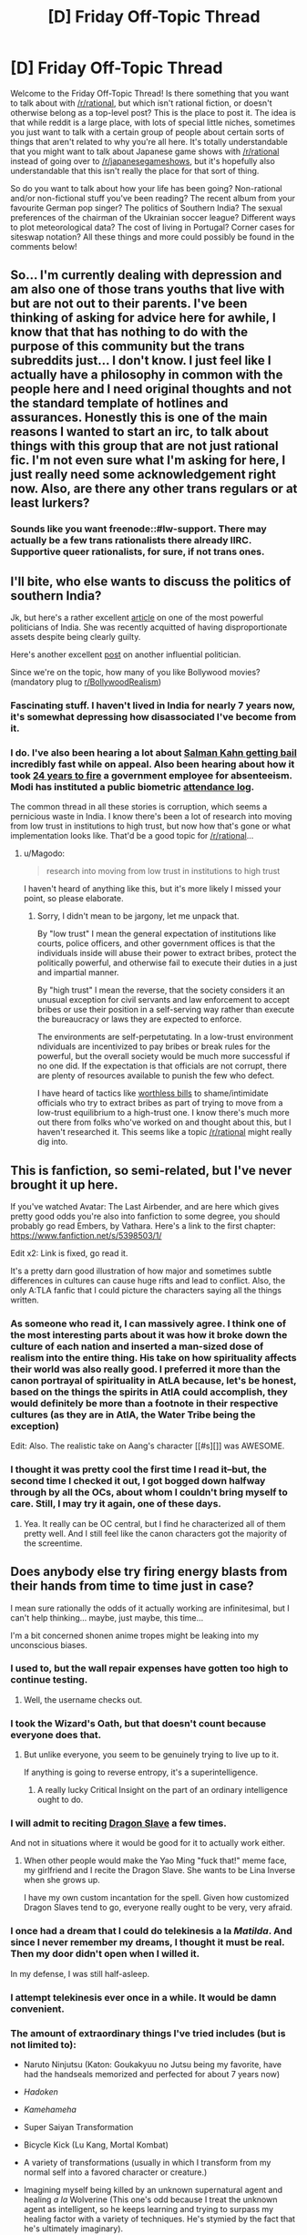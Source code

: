 #+TITLE: [D] Friday Off-Topic Thread

* [D] Friday Off-Topic Thread
:PROPERTIES:
:Author: alexanderwales
:Score: 23
:DateUnix: 1436541039.0
:DateShort: 2015-Jul-10
:END:
Welcome to the Friday Off-Topic Thread! Is there something that you want to talk about with [[/r/rational]], but which isn't rational fiction, or doesn't otherwise belong as a top-level post? This is the place to post it. The idea is that while reddit is a large place, with lots of special little niches, sometimes you just want to talk with a certain group of people about certain sorts of things that aren't related to why you're all here. It's totally understandable that you might want to talk about Japanese game shows with [[/r/rational]] instead of going over to [[/r/japanesegameshows]], but it's hopefully also understandable that this isn't really the place for that sort of thing.

So do you want to talk about how your life has been going? Non-rational and/or non-fictional stuff you've been reading? The recent album from your favourite German pop singer? The politics of Southern India? The sexual preferences of the chairman of the Ukrainian soccer league? Different ways to plot meteorological data? The cost of living in Portugal? Corner cases for siteswap notation? All these things and more could possibly be found in the comments below!


** So... I'm currently dealing with depression and am also one of those trans youths that live with but are not out to their parents. I've been thinking of asking for advice here for awhile, I know that that has nothing to do with the purpose of this community but the trans subreddits just... I don't know. I just feel like I actually have a philosophy in common with the people here and I need original thoughts and not the standard template of hotlines and assurances. Honestly this is one of the main reasons I wanted to start an irc, to talk about things with this group that are not just rational fic. I'm not even sure what I'm asking for here, I just really need some acknowledgement right now. Also, are there any other trans regulars or at least lurkers?
:PROPERTIES:
:Author: Colonel_Fedora
:Score: 9
:DateUnix: 1436597045.0
:DateShort: 2015-Jul-11
:END:

*** Sounds like you want freenode::#lw-support. There may actually be a few trans rationalists there already IIRC. Supportive queer rationalists, for sure, if not trans ones.
:PROPERTIES:
:Author: IWantUsToMerge
:Score: 5
:DateUnix: 1436610983.0
:DateShort: 2015-Jul-11
:END:


** I'll bite, who else wants to discuss the politics of southern India?

Jk, but here's a rather excellent [[http://www.nytimes.com/2015/07/05/magazine/what-happens-when-a-state-is-run-by-movie-stars.html?_r=0][article]] on one of the most powerful politicians of India. She was recently acquitted of having disproportionate assets despite being clearly guilty.

Here's another excellent [[https://www.reddit.com/r/india/comments/2ywjv0/a_tale_of_an_old_man_fiery_writer_his_mega_actor/][post]] on another influential politician.

Since we're on the topic, how many of you like Bollywood movies? (mandatory plug to [[/r/BollywoodRealism][r/BollywoodRealism]])
:PROPERTIES:
:Author: Magodo
:Score: 7
:DateUnix: 1436546490.0
:DateShort: 2015-Jul-10
:END:

*** Fascinating stuff. I haven't lived in India for nearly 7 years now, it's somewhat depressing how disassociated I've become from it.
:PROPERTIES:
:Author: redrach
:Score: 3
:DateUnix: 1436569594.0
:DateShort: 2015-Jul-11
:END:


*** I do. I've also been hearing a lot about [[http://www.ibtimes.com/salman-khan-bollywood-actor-granted-bail-5-year-jail-sentence-suspended-1913814][Salman Kahn getting bail]] incredibly fast while on appeal. Also been hearing about how it took [[http://www.independent.co.uk/news/business/news/indian-civil-servant-sacked-after-failing-to-turn-up-to-work-for-25-years-9965488.html][24 years to fire]] a government employee for absenteeism. Modi has instituted a public biometric [[http://www.attendance.gov.in][attendance log]].

The common thread in all these stories is corruption, which seems a pernicious waste in India. I know there's been a lot of research into moving from low trust in institutions to high trust, but now how that's gone or what implementation looks like. That'd be a good topic for [[/r/rational]]...
:PROPERTIES:
:Author: Harkins
:Score: 2
:DateUnix: 1436623344.0
:DateShort: 2015-Jul-11
:END:

**** u/Magodo:
#+begin_quote
  research into moving from low trust in institutions to high trust
#+end_quote

I haven't heard of anything like this, but it's more likely I missed your point, so please elaborate.
:PROPERTIES:
:Author: Magodo
:Score: 2
:DateUnix: 1436633115.0
:DateShort: 2015-Jul-11
:END:

***** Sorry, I didn't mean to be jargony, let me unpack that.

By "low trust" I mean the general expectation of institutions like courts, police officers, and other government offices is that the individuals inside will abuse their power to extract bribes, protect the politically powerful, and otherwise fail to execute their duties in a just and impartial manner.

By "high trust" I mean the reverse, that the society considers it an unusual exception for civil servants and law enforcement to accept bribes or use their position in a self-serving way rather than execute the bureaucracy or laws they are expected to enforce.

The environments are self-perpetutating. In a low-trust environment ndividuals are incentivized to pay bribes or break rules for the powerful, but the overall society would be much more successful if no one did. If the expectation is that officials are not corrupt, there are plenty of resources available to punish the few who defect.

I have heard of tactics like [[http://www.economist.com/news/international/21591198-increasingly-popular-weapon-fight-against-corruption-fake-money-small-change][worthless bills]] to shame/intimidate officials who try to extract bribes as part of trying to move from a low-trust equilibrium to a high-trust one. I know there's much more out there from folks who've worked on and thought about this, but I haven't researched it. This seems like a topic [[/r/rational]] might really dig into.
:PROPERTIES:
:Author: Harkins
:Score: 2
:DateUnix: 1436678851.0
:DateShort: 2015-Jul-12
:END:


** This is fanfiction, so semi-related, but I've never brought it up here.

If you've watched Avatar: The Last Airbender, and are here which gives pretty good odds you're also into fanfiction to some degree, you should probably go read Embers, by Vathara. Here's a link to the first chapter: [[https://www.fanfiction.net/s/5398503/1/]]

Edit x2: Link is fixed, go read it.

It's a pretty darn good illustration of how major and sometimes subtle differences in cultures can cause huge rifts and lead to conflict. Also, the only A:TLA fanfic that I could picture the characters saying all the things written.
:PROPERTIES:
:Author: Junkle
:Score: 10
:DateUnix: 1436548385.0
:DateShort: 2015-Jul-10
:END:

*** As someone who read it, I can massively agree. I think one of the most interesting parts about it was how it broke down the culture of each nation and inserted a man-sized dose of realism into the entire thing. His take on how spirituality affects their world was also really good. I preferred it more than the canon portrayal of spirituality in AtLA because, let's be honest, based on the things the spirits in AtlA could accomplish, they would definitely be more than a footnote in their respective cultures (as they are in AtlA, the Water Tribe being the exception)

Edit: Also. The realistic take on Aang's character [[#s][]] was AWESOME.
:PROPERTIES:
:Author: Kishoto
:Score: 5
:DateUnix: 1436572816.0
:DateShort: 2015-Jul-11
:END:


*** I thought it was pretty cool the first time I read it--but, the second time I checked it out, I got bogged down halfway through by all the OCs, about whom I couldn't bring myself to care. Still, I may try it again, one of these days.
:PROPERTIES:
:Author: ToaKraka
:Score: 3
:DateUnix: 1436590096.0
:DateShort: 2015-Jul-11
:END:

**** Yea. It really can be OC central, but I find he characterized all of them pretty well. And I still feel like the canon characters got the majority of the screentime.
:PROPERTIES:
:Author: Kishoto
:Score: 2
:DateUnix: 1436640494.0
:DateShort: 2015-Jul-11
:END:


** Does anybody else try firing energy blasts from their hands from time to time just in case?

I mean sure rationally the odds of it actually working are infinitesimal, but I can't help thinking... maybe, just maybe, this time...

I'm a bit concerned shonen anime tropes might be leaking into my unconscious biases.
:PROPERTIES:
:Author: gabbalis
:Score: 12
:DateUnix: 1436552334.0
:DateShort: 2015-Jul-10
:END:

*** I used to, but the wall repair expenses have gotten too high to continue testing.
:PROPERTIES:
:Author: blazinghand
:Score: 18
:DateUnix: 1436562159.0
:DateShort: 2015-Jul-11
:END:

**** Well, the username checks out.
:PROPERTIES:
:Author: fortycakes
:Score: 4
:DateUnix: 1436633498.0
:DateShort: 2015-Jul-11
:END:


*** I took the Wizard's Oath, but that doesn't count because everyone does that.
:PROPERTIES:
:Author: EliezerYudkowsky
:Score: 10
:DateUnix: 1436633323.0
:DateShort: 2015-Jul-11
:END:

**** But unlike everyone, you seem to be genuinely trying to live up to it.

If anything is going to reverse entropy, it's a superintelligence.
:PROPERTIES:
:Author: trifith
:Score: 1
:DateUnix: 1436799349.0
:DateShort: 2015-Jul-13
:END:

***** A really lucky Critical Insight on the part of an ordinary intelligence ought to do.
:PROPERTIES:
:Author: LiteralHeadCannon
:Score: 1
:DateUnix: 1436846734.0
:DateShort: 2015-Jul-14
:END:


*** I will admit to reciting [[http://kanzaka.wikia.com/wiki/Dragon_Slave][Dragon Slave]] a few times.

And not in situations where it would be good for it to actually work either.
:PROPERTIES:
:Author: JackStargazer
:Score: 3
:DateUnix: 1436576978.0
:DateShort: 2015-Jul-11
:END:

**** When other people would make the Yao Ming "fuck that!" meme face, my girlfriend and I recite the Dragon Slave. She wants to be Lina Inverse when she grows up.

I have my own custom incantation for the spell. Given how customized Dragon Slaves tend to go, everyone really ought to be very, very afraid.
:PROPERTIES:
:Score: 2
:DateUnix: 1436660837.0
:DateShort: 2015-Jul-12
:END:


*** I once had a dream that I could do telekinesis a la /Matilda/. And since I never remember my dreams, I thought it must be real. Then my door didn't open when I willed it.

In my defense, I was still half-asleep.
:PROPERTIES:
:Author: jgf1123
:Score: 3
:DateUnix: 1436575554.0
:DateShort: 2015-Jul-11
:END:


*** I attempt telekinesis ever once in a while. It would be damn convenient.
:PROPERTIES:
:Author: TimTravel
:Score: 3
:DateUnix: 1436611587.0
:DateShort: 2015-Jul-11
:END:


*** The amount of extraordinary things I've tried includes (but is not limited to):

- Naruto Ninjutsu (Katon: Goukakyuu no Jutsu being my favorite, have had the handseals memorized and perfected for about 7 years now)

- /Hadoken/

- /Kamehameha/

- Super Saiyan Transformation

- Bicycle Kick (Lu Kang, Mortal Kombat)

- A variety of transformations (usually in which I transform from my normal self into a favored character or creature.)

- Imagining myself being killed by an unknown supernatural agent and healing /a la/ Wolverine (This one's odd because I treat the unknown agent as intelligent, so he keeps learning and trying to surpass my healing factor with a variety of techniques. He's stymied by the fact that he's ultimately imaginary).

- Flying (inspired by DBZ, Superman and a thousand other things)

- Corrupted by supernatural demonic energy that's slowly spreading throughout my body (Currently encompasses my entire left arm, both eyes and the part of my chest where my heart is. This corruption is indicated by a variety of imagined runic sigils)

- The energy above is also counterpart to the energy of my right arm, which is based in nature, specifically derived from wind and wolves (essentially a Werewolf arm)

- Multiple created personas in my mind (Currently there are two, but over my entire life, there's easily been at least 5 at any one time)

Point of order: I'm well aware that all of the above is purely fictional and any effects they have are purely induced by the psychological stock I put into them. And even then, they'll have no real effects other than altering my behavior.

TL;DR: *I'm a weird mofo.*
:PROPERTIES:
:Author: Kishoto
:Score: 5
:DateUnix: 1436572092.0
:DateShort: 2015-Jul-11
:END:

**** u/deleted:
#+begin_quote
  TL;DR: I'm a weird mofo.
#+end_quote

Well yes, you are here. Tell us something we couldn't guess ;-)!
:PROPERTIES:
:Score: 3
:DateUnix: 1436574188.0
:DateShort: 2015-Jul-11
:END:

***** Lmao. I'm weird because I'm here as in on this thread, here as in on this subreddit or am I weird because I'm here on Earth, whereas most other places in the universe can't support our known definition of life, making me a statistical anomaly if we're talking about the general universe (although i sense there's something about the Anthropic Principle I misused here) :P
:PROPERTIES:
:Author: Kishoto
:Score: 2
:DateUnix: 1436574594.0
:DateShort: 2015-Jul-11
:END:

****** All of them above!
:PROPERTIES:
:Score: 2
:DateUnix: 1436575315.0
:DateShort: 2015-Jul-11
:END:


*** It's ok. I've long since taken to thinking of most things as falling under Piercing the Heavens, Fighting the (Lone) Power, Drilling, or ORAORAORA.

And a couple other things that make way less sense.
:PROPERTIES:
:Score: 1
:DateUnix: 1436569757.0
:DateShort: 2015-Jul-11
:END:


*** Nah, I just focus on testing psi. /Far/ more sensible.
:PROPERTIES:
:Author: avret
:Score: 1
:DateUnix: 1436570156.0
:DateShort: 2015-Jul-11
:END:


*** I want to fly by shooting energy from my legs. Somehow, that doesn't hurt my suspension of disbelief as much as anything else.

I'm too heavy for bird-wings, the aerodynamics are all wrong. Telekinesis still needs something to push against, conservation of momentum is pretty much inviolate. But I know my legs can hold my weight and I go running a lot.

Silly, but that's the point of this thread, isn't it?
:PROPERTIES:
:Author: Chronophilia
:Score: 1
:DateUnix: 1436651900.0
:DateShort: 2015-Jul-12
:END:


*** ... on the plus side, I'm not thee only one who does this.

On the negative side, I now feel embarrassed for doing more than just energy blasts.
:PROPERTIES:
:Author: MugaSofer
:Score: 1
:DateUnix: 1436568009.0
:DateShort: 2015-Jul-11
:END:


** I recently have been reading Ayn Rand's books on writing - The Art of Fiction and The Art of Nonfiction (both are pretty awesome by the way) - and you know what I've realized? I loved HPMOR for many of the same reasons I loved Atlas Shrugged.

I know that it sounds controversial, and I'm aware that a lot of people here, including Eliezer, dislike Ayn Rand. But hear me out.

The love for reason/rationality, the idea of trying to understand the world through logic, learning the proper techniques of thinking, the very similar sense of sanity and clear, sharp thinking, attracted me to both books.

A lot of people criticize AR for, "better than you" "arrogant" attitude from her characters, and I find it funny that many people say the same things about Harry. I'm not sure if "better than you" is a right description though. To me it sounds more like confidence in their own judgement, superior intelligemce, and ability to form their own opinions while disregarding other people's thoughts and social conventions. Or "[[https://en.m.wikipedia.org/wiki/Arete][Arete]]", that is, characters seeking excellence in themselves and appreciating it in others, while holding those who are lacking it with disdain. To me, of course, that attitude is very attractive, in both Harry and Rearden.

Both books also have characters with superhero-like intelligence and will, using their superior mental faculties, fighting morons who are in charge. Many criticize AS for unrealistically perfect heroes, but what they mean to me, is the expression of author's ideals on how humans should think and be like. Which, I think, is the case with Harry as well.

People say John Galt's speech is too long and "preachy" but, just as Harry's thoughts on death reflecting author's philosophy, I found it one of the best parts of the book.

The main difference in philosophy that I see, is that AR's characters are egoists, and Harry is an altruist. But you know what? Even though her ideas on selfishness get the most discussion, because they are the most controversial, I think that her main and most important ideas were about rationality and thinking for yourself, relying on your own judgement.

I have never read anywhere a clear, rational explanation about what is so horrible about AS, from what I can tell it just makes some people angry, while other people immediately fall in love with it. Many intelligent people like hating on AR, or saying that they've "outgrown" her books, and I don't understand why.

I absolutely loved both HPMOR and AS, both of them have been incredibly influential in my life, and are in my top 2 list of the best books I've ever read. And I was surprised to discover that, as different as they are, I loved them for many similar reasons.

So I'm interested in your thoughts on the topic.

P.S.

There's another, separate thought I would also like to discuss, related to the altruism vs egoism debate.

I would argue that at least once, Harry behaved irrationally, because of the altruism. When he was fighting against Wizengamot for Hermione, he threatened to sacrifice himself to destroy Azkaban, which got Dumbledor to back down. The alternative was to use a Dementor to fight the members of Wizengamot(maybe he wouldn't even have to kill them, just hold them hostage until he and Hermione escaped).

If Dumbledor wouldn't cave, Harry would (probably) end up killing himself, when he had an option to fight the Wizengamot. It wasn't hard to predict that his life, even then, was more valuable than the lives of all the members of Wizengamot put together. If he would sacrifice himself instead of Wizengamot, at the end, Quirrelmort would end up winning, not to mention that Harry wouldn't defeat death, thus saving countless lives, and doing who knows how many awesome things he did after the end of the book.

He acted altruistic and heroic, but no way it was rational to value the lives of Lucius and the like over his own, and if he was less lucky, that choice would lead to a much greater evil than killing a bunch of death eaters and creepy government officials.

So if anyone has some cool arguments on egoism vs altruism debate, I would like to talk about that too.

P.P.S.

The Art of Fiction and The Art of Nonfiction are really great. Available on audible too. I'm learning to write rationalist stories, and it is pretty hard, and these 2 books have a lot of very awesome and helpful ideas.
:PROPERTIES:
:Author: raymestalez
:Score: 5
:DateUnix: 1436550957.0
:DateShort: 2015-Jul-10
:END:

*** u/alexanderwales:
#+begin_quote
  I have never read anywhere a clear, rational explanation about what is so horrible about AS, from what I can tell it just makes some people angry, while other people immediately fall in love with it. Many intelligent people like hating on AR, or saying that they've "outgrown" her books, and I don't understand why.
#+end_quote

Using a protagonist and/or a story for spouting off philosophy, especially /political/ philosophy, can often seem like cheating. I don't know if you've ever read the /Left Behind/ books, but they're an extreme example of the problem that /Atlas Shrugged/ and to a lesser extent /HPMOR/ have. (Granted, the /Left Behind/ series has many problems, some of which almost seem unique in the history of the written word.)

The problem is that if you're the one writing, you can do whatever you want with the world. If you want to show people that all corporate executives are slimy sub-humans, you can just write one in. Presto, the personification of capitalist evil now exists for you to mock, and he can sputter at the anarchist protagonist giving a long speech on how we need to tear down all systems of control. Or you can make an atheist professor who is completely befuddled by the Christian undergrad who comes into a philosophy course believing that God exists. Because you control both sides of the argument, it's easy for "your side" to come out ahead. You can warp and twist the actions, statements, and motivations so that your side wins. It's like an extended conversation you'd have with yourself in the shower; winning is easy, because you're playing against yourself.

(There are literary arguments to be made against /Atlas Shrugged/, such as the presence of a lengthy speech in the middle of it, and the ways in which narrative is sacrificed for political dialogue, as well as some of the prose choices and characterizations. But I think those are mostly secondary.)

A properly written book can enrapture you, so that you don't start questioning it until it's over, and sometimes not even then. When people say that they "outgrew" /Atlas Shrugged/, what they probably mean is that the spell of the book finally wore off, and seen in the light of day ... political philosophy aside, it's not a book that most people will find a multi-year enduring appeal in. For many people, it's a book that curdles in your brain, given time - like the opposite of nostalgia.
:PROPERTIES:
:Author: alexanderwales
:Score: 17
:DateUnix: 1436553463.0
:DateShort: 2015-Jul-10
:END:

**** Well, that is definitely a clear and rational explanation.

I guess I never had a problem with the philosophy because that is what attracted me to AR's books in the first place. Some books are to entertain, some are to make a point, some are both. The purpose of Atlas Shrugged was to express Ayn Rand's philosophy, and I think she nailed it. She explicitly says that her book is about her philosophy, and that she choses events("concretes") to illustrate it, that was the whole point.

Because I read AS for the philosophy(although I loved her writing as well), John Galt's speech was one of my favorite parts.

Also I wouldn't say that it is really /political/ philosophy. I mean she obviously talks about politics, but I've read AS as a book about personal philosophy, about thinking clearly, and looking at the world from a different angle than I was brought up with. It was really liberating and made a lot of sense to me.

Thank you for a thoughtful reply, even though I disagree, I think I understand what you mean.
:PROPERTIES:
:Author: raymestalez
:Score: 9
:DateUnix: 1436559715.0
:DateShort: 2015-Jul-11
:END:


**** Hrm.. this seems to point to a broader problem: Readers shouldn't be moved by stories of the form of "this is how things turned out, so this is how you should expect them to turn out in future", they should need "this is how things /would/ turn out, no matter what, because I've set the story up not just to illustrate a possibility but to demonstrate a transferable inevitability". For instance, nobody should walk away from /Worm/ with the impression that it has been demonstrated that humanity always triumps over its adversaries, they should recognize that Taylor just got lucky. If the message of the book was that good always triumphs, that should ring hollow, it should seem empty. It should positively resonate under the glares of all of the less fortunate godless timelines where the likely thing happened and Taylor died like five times over and [[#s][worm spoiler]]. This is how a rationalist should read things. So, was Atlas Shrugged in the former category or what?
:PROPERTIES:
:Author: IWantUsToMerge
:Score: 1
:DateUnix: 1436611819.0
:DateShort: 2015-Jul-11
:END:


*** I consider Harry's strong advocacy for EY's personal beliefs in HPMOR to be a negative, rather than a positive. Pointing out that Harry does this, not just John Galt, doesn't make me think better of John Galt.

That being said, for all I know /Atlas Shrugged/ is an excellent novel. I'm not in the category of people who would benefit from reading it, and have no interest in learning about AR's politics. I think I've figured out what I want to from Libertarian theory and taken the best parts of it into my own beliefs. Doing so did not require reading that novel.
:PROPERTIES:
:Author: blazinghand
:Score: 7
:DateUnix: 1436562012.0
:DateShort: 2015-Jul-11
:END:

**** Just out of curiosity, why does using a character to advocate the author's beliefs count as a negative for you?

Much like Atlas Shrugged, HPMoR really exposed me to a lot of beliefs that I had never heard of before and so I really count that part as a plus in addition to the rest of the story. (It did start to seem a bit like a self-insert which makes me take it less seriously but after the first section of HPMoR I felt like he largely got past that.)
:PROPERTIES:
:Author: whywhisperwhy
:Score: 2
:DateUnix: 1436572516.0
:DateShort: 2015-Jul-11
:END:

***** I suppose it could come off as preachy, especially if you believe that the antagonists in the story are behaving unrealistically just for the sake of advancing the author's opinion (Not referring to HPMOR specifically here). Like writing a story populated by straw-men.
:PROPERTIES:
:Author: redrach
:Score: 5
:DateUnix: 1436574193.0
:DateShort: 2015-Jul-11
:END:

****** Yeah, I just read AlexanderWales' comment (he goes into some depth about that) and that's a pretty valid concern... Obviously for Atlas Shrugged that /was/ a bit of weakness, but I felt like even in that case the ideological battle and deciphering the meaning around characters/actions was interesting enough to compensate for that.
:PROPERTIES:
:Author: whywhisperwhy
:Score: 2
:DateUnix: 1436574752.0
:DateShort: 2015-Jul-11
:END:


****** u/IWantUsToMerge:
#+begin_quote
  I suppose it could come off as preachy
#+end_quote

Preach: verb: "publicly proclaim or teach (a religious message or belief)."

So you don't like when people try to teach you things that they consider to be very important?
:PROPERTIES:
:Author: IWantUsToMerge
:Score: 2
:DateUnix: 1436612023.0
:DateShort: 2015-Jul-11
:END:

******* If it's via a story I picked up with no intention of seeking such information? I suppose it comes down to whether

a) I'm convinced by the arguments the author is making

b) It doesn't detract from my enjoyment of the story
:PROPERTIES:
:Author: redrach
:Score: 4
:DateUnix: 1436630073.0
:DateShort: 2015-Jul-11
:END:


** I'm intending to start university next year, probably to study psychology but I'm finding myself drawn more and more to machine intelligence research. I'm learning how to code on my own time and I think that coding + psychology is probably a good starting point but I'd love to hear any advice you care to give.
:PROPERTIES:
:Author: Jon_Freebird
:Score: 3
:DateUnix: 1436541883.0
:DateShort: 2015-Jul-10
:END:

*** Depending on your school, there may be a Cognitive Science or Symbolic Systems major/concentration. Check that out. These fields are pretty much explicitly "coding and psychology/neuroscience" and could be very much what your'e looking for.
:PROPERTIES:
:Author: blazinghand
:Score: 6
:DateUnix: 1436562124.0
:DateShort: 2015-Jul-11
:END:


*** It's pretty common for people to start with computer science + psychology with the intent of studying machine intelligence. It's a very normal path.

I'd recommend computer science + statistics more highly if you really want to push for machine intelligence though. Statistics deals with uncertainty and large quantities of data. What machine learning problem doesn't involve either of those? An already solved one.

I also recommend computer science and computer science + anything to everyone. Whatever it is you want to do, you'll get more of it done with a computer. And be paid more.
:PROPERTIES:
:Author: OffColorCommentary
:Score: 6
:DateUnix: 1436578440.0
:DateShort: 2015-Jul-11
:END:

**** My AI professor would agree with computer science + statistics rather than CS + psych.

She made this comparison: the brain research to AI is like the study of bird flight to airplane flight - the fields sound similar but the core techniques are drastically different.
:PROPERTIES:
:Author: Calsem
:Score: 2
:DateUnix: 1436635578.0
:DateShort: 2015-Jul-11
:END:


*** I would definitely advise to go with machine intelligence.

First, the most obvious thing, is that AI and ML will be more and more valuable over time, these are very "hot" topics that will give you a lot of leverage(and $$). They are also applicable in almost any field, so you will be able to work on solving interesting problems, with almost anything you want - robotics, neuroscience, computer graphics, internet, bio, it's useful everywhere and with arrival of the internet of things and such will be even more so. Psychology - not so much.

Second, working with AI and ML is one of the best possible ways to influence the world right now. These are rapidly evolving fields, there will be many cool discoveries in the following years. These fields have space for several Einsteins/Teslas/Turings. Will you make some important discovery in psychology? Meh.

Also, machine intelligence is a real science that will actually make you better at thinking. In my personal opinion psychology is closer to liberal arts than to "real" sciences like math and physics. Neuroscience is important and will make a lot of progress in understanding the nature of thinking and human mind, machine intelligence too. Psychology to neuroscience is what alchemy is to chemistry.
:PROPERTIES:
:Author: raymestalez
:Score: 4
:DateUnix: 1436554124.0
:DateShort: 2015-Jul-10
:END:

**** Blah. Doesn't every additional AI researcher only lead to UFAI?
:PROPERTIES:
:Score: 2
:DateUnix: 1436565315.0
:DateShort: 2015-Jul-11
:END:

***** I'm working on my PhD in computer vision and AI perception models. I can see how the progress towards online learning and models that can meaningfully absorb more computing power could lead to AGI (or not), but frankly I don't think we're anywhere near and won't be for decades, never mind a self-improving AGI. Just as likely, the latest state-of-the-art algorithms will just end up as another chapter in an AI textbook.

If anything, once more progress is made towards AGI, I look forward to MIRI and the like either producing real results or finally being exposed as useless intellectual masturbation.
:PROPERTIES:
:Author: BadGoyWithAGun
:Score: 3
:DateUnix: 1436566251.0
:DateShort: 2015-Jul-11
:END:

****** Ok, you /know/ I was blatantly, flagrantly trolling with that post, right? Like, you have to be Roko to talk like that seriously.

Also, are you actually a far-right /pol/-and-/int/ guy, or just messing with people with the username and flair?
:PROPERTIES:
:Score: 0
:DateUnix: 1436566619.0
:DateShort: 2015-Jul-11
:END:

******* I'm a neoreactionary, I do participate on /pol/ and associated subreddits but I don't endorse any ideology (other than NRX) or solutions (other than going to church) they may propose.
:PROPERTIES:
:Author: BadGoyWithAGun
:Score: 1
:DateUnix: 1436566823.0
:DateShort: 2015-Jul-11
:END:

******** Way to say whatever won't get you banned.
:PROPERTIES:
:Score: -2
:DateUnix: 1436568360.0
:DateShort: 2015-Jul-11
:END:

********* Just curious. Banned from /pol/ or banned from [[/r/rational][r/rational]]?
:PROPERTIES:
:Author: Kishoto
:Score: 1
:DateUnix: 1436572331.0
:DateShort: 2015-Jul-11
:END:

********** Banned from [[/r/rational]]. Participating in /pol/ is ok. Explicitly endorsing /pol/'s positions (ie: "gas the kikes, race war now", etc.) on [[/r/rational]] would be... well, let's hope the user-base is sensible enough to spot that explicit hate-spam shouldn't even need to be mentioned in the rules, since the mods are sensible enough to wait until such is actually posted before taking action.
:PROPERTIES:
:Score: 8
:DateUnix: 1436573346.0
:DateShort: 2015-Jul-11
:END:

*********** I definitely assumed that /pol/ was just the shorthand for the main reddit politics thread. A quick look at the ACTUAL thread now has me very confused as to what it's even supposed to be about. Other than that is doesn't seem very good.
:PROPERTIES:
:Author: Kishoto
:Score: 1
:DateUnix: 1436573519.0
:DateShort: 2015-Jul-11
:END:

************ /pol/ is a 4chan board, ostensibly created as a containment board for the kinds of political posts that you'd expect in an anonymous environment on the internet.
:PROPERTIES:
:Author: redrach
:Score: 3
:DateUnix: 1436574363.0
:DateShort: 2015-Jul-11
:END:


************ Imagine [[/r/Stormfront]] and [[/r/conspiracy]] had a child.

Then they dropped that child down a hill several times.

That would give you about 40% of what generally occurs on 4chan's /pol/.
:PROPERTIES:
:Author: JackStargazer
:Score: 2
:DateUnix: 1436576886.0
:DateShort: 2015-Jul-11
:END:


************ he's talking about an unusually awful section of 4chan that deserves no attention
:PROPERTIES:
:Author: blazinghand
:Score: 2
:DateUnix: 1436574323.0
:DateShort: 2015-Jul-11
:END:


************ I'm pretty sure they were talking about 4chan's /pol/ board.
:PROPERTIES:
:Author: Saffrin-chan
:Score: 1
:DateUnix: 1436574395.0
:DateShort: 2015-Jul-11
:END:


************ /pol/ is 4chan's "politically incorrect" board. You can imagine roughly what that's like, or you can go over there sometimes and find that it's so, so much worse.

Spoilers: Dylan Roof came from /pol/.
:PROPERTIES:
:Score: 1
:DateUnix: 1436575378.0
:DateShort: 2015-Jul-11
:END:


*** My AI professor Wheeler Ruml worked in psychology before going into AI. He said AI is easier because it's really difficult to legitimately figure out how people really think, and often it's all too easy for people to make up a bogus story about how they think they think.
:PROPERTIES:
:Author: gabbalis
:Score: 1
:DateUnix: 1436567762.0
:DateShort: 2015-Jul-11
:END:


** OK, here's a somewhat on-topic question:

I read [[/u/alexanderwales]] latest story about the AI box problem, which was interesting. In fact, before discovering [[/r/rational]] I wrote a small play on the same scenario (different twist, but nothing too left field).

So, does everyone write one of those stories at some point?
:PROPERTIES:
:Author: TaoGaming
:Score: 3
:DateUnix: 1436567685.0
:DateShort: 2015-Jul-11
:END:

*** u/Anderkent:
#+begin_quote
  So, does everyone write one of those stories at some point?
#+end_quote

Nope, haven't written that yet and now will never do just to make sure this answer is true.

;)
:PROPERTIES:
:Author: Anderkent
:Score: 2
:DateUnix: 1436571239.0
:DateShort: 2015-Jul-11
:END:


*** u/noggin-scratcher:
#+begin_quote
  So, does everyone write one of those stories at some point?
#+end_quote

Yes. Unless they die before doing so.

This is true of all humans... and also all non-humans. Although I'm not sure whether it holds for the non-living objects unless you extend "die" to include material destruction in general.
:PROPERTIES:
:Author: noggin-scratcher
:Score: 2
:DateUnix: 1436574182.0
:DateShort: 2015-Jul-11
:END:


*** u/deleted:
#+begin_quote
  So, does everyone write one of those stories at some point?
#+end_quote

No, some people just write a program to do it for them.
:PROPERTIES:
:Score: 2
:DateUnix: 1436575166.0
:DateShort: 2015-Jul-11
:END:


** I've been reading about personality types a lot recently---both MBTI and Enneagram. Does anybody know their own type? I'd be interested to see what the split is between F and T here, as I imagine it'd lean towards T.

Or maybe nobody here puts any stock in personality types beyond an amusing diversion. If so, why?
:PROPERTIES:
:Author: HeirToGallifrey
:Score: 2
:DateUnix: 1436542132.0
:DateShort: 2015-Jul-10
:END:

*** I'm INTJ, though I don't put a bunch of stock in it. I mean ... it's a categorization system, so might be useful in certain ways, but I'm not sure that personality typing provides much in the way of useful information to a person. It's sort of like asking if someone is a Zoe or a Zelda; yes, we can divide people up like that, but it's not clear that there's a real point to this (or that we /can/ divide people up using simple binaries, since I would assume that many people fall in between extremes). This is something that I've argued with my sister over a number of times.
:PROPERTIES:
:Author: alexanderwales
:Score: 9
:DateUnix: 1436542959.0
:DateShort: 2015-Jul-10
:END:

**** u/EliAndrewC:
#+begin_quote
  This is something that I've argued with my sister over a number of times.
#+end_quote

Classic Zoe.
:PROPERTIES:
:Author: EliAndrewC
:Score: 8
:DateUnix: 1436546387.0
:DateShort: 2015-Jul-10
:END:

***** Spoken like a true Zelda.

Edit: In one more week, our long national ... not nightmare, that's too much, and now that I come to think of it, it's not really national ... so, uh, our /medium-duration regional semi-bored ennui/ ends, and the second season of Bojack begins.
:PROPERTIES:
:Author: TaoGaming
:Score: 7
:DateUnix: 1436567219.0
:DateShort: 2015-Jul-11
:END:


**** I like the SlateStarCodex post on MBTI: [[http://slatestarcodex.com/2014/05/27/on-types-of-typologies/]]

It doesn't refute or address all the points you made, but it does answer some objections a lot of folks (including me) have against it. Namely, that it's nonscientific, and also that it implies a bimodal distribution for personality traits.
:PROPERTIES:
:Author: rpwrites
:Score: 6
:DateUnix: 1436556759.0
:DateShort: 2015-Jul-11
:END:


**** A few years back I was at a course where demonstrated I vs E, N vs S and T vs F quite vividly, and J vs P okay (likely due to time pressure).

They split us up into groups for each, and for example for I vs E the groups had to put up ideas for weekend activities. The Is were all quiet inside weekend reading books etc., while the Es were all about parties, noise and lots of people. The facilitators then showed various other ways this affects how you should interact with the opposite type.

I found the exercise very useful overall.
:PROPERTIES:
:Author: bbrazil
:Score: 1
:DateUnix: 1436544053.0
:DateShort: 2015-Jul-10
:END:

***** I don't know TOO much about the tests, but isn't that exercise you described pretty much just a reversal of it? Like those tests ask you questions like "What activity would you do on the weekend" and "What's the best way to spend your vacation?". And to get your letter, you have to answer them in a certain way. In your scenario, it sounds like they paired you up into what your letters already were, and then asked you questions typically found on the test. So of course the data it produces would be congruent. Or am I missing something?
:PROPERTIES:
:Author: Kishoto
:Score: 1
:DateUnix: 1436572490.0
:DateShort: 2015-Jul-11
:END:

****** Your understanding is correct though it was a single broad discussion task, the insight was just how different the groups were.
:PROPERTIES:
:Author: bbrazil
:Score: 1
:DateUnix: 1436599281.0
:DateShort: 2015-Jul-11
:END:


*** Yet another [[https://www.reddit.com/r/intj]] . (And since I'm the third such, LaPlace's Sunrise Formula suggests that, barring other factors, I should be 80% confident that the fourth person to identify their MB personality type here will be the same. :) )

Myers-Briggs is, as far as I can tell, somewhat better at trying to gauge personality than through blood type, but less so than looking at a Facebook profile.
:PROPERTIES:
:Author: DataPacRat
:Score: 2
:DateUnix: 1436545787.0
:DateShort: 2015-Jul-10
:END:

**** I?TJ.

Happy to oblige :)
:PROPERTIES:
:Author: bbrazil
:Score: 1
:DateUnix: 1436546584.0
:DateShort: 2015-Jul-10
:END:


*** INTP here, at least according to online personality tests.
:PROPERTIES:
:Author: Chronophilia
:Score: 2
:DateUnix: 1436546795.0
:DateShort: 2015-Jul-10
:END:


*** I always tell people I'm DBDG^{*} . :)

* STR
:PROPERTIES:
:Author: ArgentStonecutter
:Score: 1
:DateUnix: 1436551730.0
:DateShort: 2015-Jul-10
:END:


*** I'm ENTP.

E and T are strong, and N and P are middling.

I never put a huge amount of stock into it, since it seems vaguely descriptive but probably not useful for figuring out what I want to do or who I am. I didn't learn anything about myself I didn't already know from reading the description of ENTP.
:PROPERTIES:
:Author: blazinghand
:Score: 1
:DateUnix: 1436561740.0
:DateShort: 2015-Jul-11
:END:


*** Since no one else mentioned it, aren't there some massive issues with Myers-Briggs personality tests, especially in both a) self-reporting and b) inconsistent results which is why it isn't used professionally?

I can see the merit in some sort of test but especially with the community that forms I feel that most people consider themselves X, Y, Z and then answer questions to match that rather than answer honestly. Any sort of test really should be at least not self administered and with questions that are not so very often badly worded and misconstruable.

For the record I cannot remember though I have taken and enjoyed taking the tests before, morality and personality tests can at least lead for some good discussion among peers even if the results aren't worth anything.
:PROPERTIES:
:Author: RMcD94
:Score: 1
:DateUnix: 1436564367.0
:DateShort: 2015-Jul-11
:END:


*** The test is not repeatable, really. (This is a pet peeve of mine. I once yelled at my CEO in public because he spent a rather large sum of money to have us all take those tests and discuss the meaning. But it could be worse, I'm told graphology is used in parts of Canada....)

I think we can all agree that there are personality types, but I have not personally been impressed with any of the tests to determine them.

The tests exist (and this is a general hypothesis) in the same way that degrees exist. If a hire doesn't work out, everyone just shrugs and says "Well, the test/degree said to hire them" instead of looking into why the hire failed.

There was an article today about how interviewing and hiring is ripe for some money-ball style data and that's just starting to happen, I view these tests as the alchemy that may someday lead to chemistry.
:PROPERTIES:
:Author: TaoGaming
:Score: 1
:DateUnix: 1436567554.0
:DateShort: 2015-Jul-11
:END:


** Does anyone have any advice they would like to tell undergrads applying to graduate school beyond the standard get good grades, join research groups, and get good recommendations?
:PROPERTIES:
:Author: xamueljones
:Score: 2
:DateUnix: 1436549044.0
:DateShort: 2015-Jul-10
:END:

*** As a grad student in UC Berkeley, I assisted my mentor, who was on the subcommittee for our field (signals and systems, within the Electrical Engineering / Computer Science department). In short: I filtered out a lot of applicants, we discussed the rest to find a short list, he and other professors came together to decide who to make offers to (including discussing how much funding they had to spare). That was just for our field, but I think the department/college just checked off what was decided.

Disclaimer: I served on the committee around the start of the recession. I was admitted to Berkeley when tech companies and engineering departments were swimming in cash. I very likely would not have been accepted if I had applied 5 years later. Ultimately, I found out that research isn't my thing.

*If you read one paragraph:* know what the department wants. At Berkeley, it's all about research potential. I imagine that other research intensive institutions are similar. People who didn't make our list: the guy who started and ran his own audio speaker company (he's probably better off at Stanford anyway); the person who's main accomplishment was president of the engineering society; the collegiate-level track star, despite his coach saying how hard he worked. People who did make the cut: people who demonstrated that they have been working toward a career in research for years by working at labs and internships, working on projects, getting their names on papers and posters. That said, authorship is not required. We had a fair number of people whose paper was under review; or they worked on a project that would be turned into a poster/paper, but that would occur after their summer was up. Basically, does the applicant have experience with research and show promise by contributing to a project? (And by publications, I mean in international peer-reviewed journals, not the Chennai journal for signal processing, sorry.)

*Recommendation letters:* Let me describe 75% of the recommendations we read. "X was in my class Y. He/She earned an A. He/She seems nice and is interested in grad school. (Left unsaid: based off a couple short conversations we had while they ingratiated themselves because we never talked before they needed a letter of recommendation.)" These letters were immediately ignored. If all of the letters were like this, the student generally was too. Again, know what the department wants. If it is a research university, they want to hear from people who supervised the research, what they contributed to the project, how fast they got up to speed, etc. We read letters from industry with a grain of salt because, unless the manager has a Ph.D., they probably don't know what a Ph.D. program is looking for.

*Home institution:* For international institutions, unless the school has a strong established reputation, there is too much uncertainty as to the quality of the students. Similarly for smaller US schools. Students can try to argue they are a diamond in the rough, but why does a big name school need to take a risk when there are applicants from prestigious schools that excelled among their peer group? Does this mean students from an unknown school have no chance? No, but they have an uphill climb. They should find an internship at an established lab to show they have the chops for the big leagues.

*Grades:* If a student has more than a couple B's in their core courses, they'll probably be ignored. The reasoning is that, if they're not doing that well among their peers, maybe the grad school should be considering those students instead. Also, students should take enough of the core classes before the grad school application is due. A transcript where most of the core classes don't have a grade because they're in their senior year indicates the student put off or is slow building toward their supposed intended career. If your home institution does not have a strong reputation, the bar is even higher.

*GRE scores:* We mostly ignored these. Okay, if the applicant had a 600 math, they were eliminated immediately. But 760-800 math is as common as dirt, so it doesn't differentiate the applicant from others. Anecdotally, someone told me the reason they were accepted into University Kentucky was because of an 800 logic score, so take my words with a grain of salt. But realistically, everyone applying to MIT grad school probably has an 800 math, maybe 780 if it was a bad day. (I was so annoyed by my 780 logic score.)

*Miscellaneous:* To be honest, we did not read the statement of purpose. A student can say they want to research, but what is more telling is if they took steps to work toward that goal.

Things like minority status and extracurriculars added a tilt value, but I don't remember any instance in two years where they moved someone from "no" to "yes."

There's probably some other stuff I'm forgetting. If you have questions, let me know.
:PROPERTIES:
:Author: jgf1123
:Score: 7
:DateUnix: 1436559208.0
:DateShort: 2015-Jul-11
:END:

**** Well, I'm going to have nightmares for the next few years after this.
:PROPERTIES:
:Author: Transfuturist
:Score: 3
:DateUnix: 1436569104.0
:DateShort: 2015-Jul-11
:END:

***** So something reassuring: My department, at least, did not accept anyone it thought couldn't hack it. That means if you receive an acceptance letter, it's a vote of confidence that in /N/ years they'll be calling you Dr. Transfuturist. They don't intend to waste years of your time or their time to see if you bear fruit.

I have heard some schools that accept more Ph.D. candidates than they can take and use the prelim/qual exams to filter them out. If that concerns you, research what proportion of admissions get Ph.D., masters, or just leave.

A Ph.D. is about a 6-year commitment during your 20's. It's not something you do on a whim. And getting into a big name school is not something you decide to do junior year and spend one summer working on, nor should it be. But if you're serious, you'll probably spend your undergrad and summers exploring your chosen field, getting to understand what are the big unanswered questions and the tools in your toolbox and getting your hands dirty. That's basically what I said above: show that you're serious by working toward it and produce something of value.
:PROPERTIES:
:Author: jgf1123
:Score: 4
:DateUnix: 1436571804.0
:DateShort: 2015-Jul-11
:END:

****** Still, I finished my MSc this past year (was never on a PhD track due to being in a system where direct-to-PhD didn't exist) and you've given /me/ anxiety and impostor syndrome.

Oh, no, wait, being a grad-student and realizing I had the wrong advisor and realizing it takes forever for my advisor's research with his students to get published because it's /crap/ and realizing I'd missed out on math prereqs and having my papers rejected did that.

Halp.
:PROPERTIES:
:Score: 3
:DateUnix: 1436575042.0
:DateShort: 2015-Jul-11
:END:

******* Digression: about 5-6 years into my Ph.D., when I realized that publish-or-perish academia is not my calling, I realized I still enjoy teaching and making people smarter (which is probably why I'm hanging out on [[/r/rational]]).

Anyway, I took a class on mentoring in higher education. That class' advice would be to find another mentor. There is an initial cost to switching advisors (time spent figuring out a new project; department politics akin to dating your ex's roommate). The plus side: better mental health because the path to your Ph.D. is clearer, maybe graduating faster if your current progress is really slow. Of course, line up the new advisor before breaking it off with your old one. Maybe do a project with the new one to see how $X$ year working with them will go.

Things to look for in an advisor:

- Clearly, you want them to be open to the question you want to work on. Failing that, you want one who has a project that interests you.

- A good working relationship. This includes things like can you get guidance when you need it and are the deadlines and deliverables reasonable. (Remember that relationships work both ways, so as you get help and funding, think about what they are getting out of you.)

- After you graduate, you'll be known as their student, meaning your reputations will reflect upon each other. It is in both of your interests that you do well after graduation, so having an advisor who can introduce you to key people and help with job placement helps (though if you were like me, graduating was a more immediate concern).

Take the above with a grain of salt as that was the opinion of one book, written by a professor and student who my class was pretty sure were banging while they wrote the book, which might color their perception of student-mentor relationships.
:PROPERTIES:
:Author: jgf1123
:Score: 3
:DateUnix: 1436577639.0
:DateShort: 2015-Jul-11
:END:

******** Well as I said, I was working in a system where a direct-to-PhD track didn't exist, which I had committed to because I wasn't absolutely sure about that advisor and was afraid the school was kinda screwing with me. Spoilers: they were.

So technically, I successfully finished a research MSc, with a thesis. I just have to write in with some paperwork and pay fees. "Hurrah."

Non-technically, while I did work my advisor seems to mostly approve of, his lab and his students have a consistently difficult time getting published, and while I'm good at writing in general, I'm /shitty/ at writing professional, mature-looking papers that pass peer review. Everything I submit is basically ridiculed.

Your advice is good, but I still feel kinda lost and incompetent. I am finished and work in an industrial job now to pay rent (working in project-based R&D with mostly other ex-academics, even), so I now have time to study all the things I missed in undergrad (and didn't have the prereqs for in grad school). I'm doing that, and trying to find the time to put my MS thesis work in publishable form over and over until we can get it published /somewhere/.

But I still actually feel pretty lost and depressed about my own basic incompetence at doing /really good/ research and getting it published. Publications are everything! I /want/ my advisor to get publications out of my time as a student! That's the /point/ of academia! I just wish I was better at it.
:PROPERTIES:
:Score: 1
:DateUnix: 1436579488.0
:DateShort: 2015-Jul-11
:END:


***** WELCOME TO RESEARCH! HERE'S YOUR COMPLIMENTARY DOSE OF PROFESSIONAL ANXIETY AND IMPOSTOR SYNDROME!!!
:PROPERTIES:
:Score: 3
:DateUnix: 1436570117.0
:DateShort: 2015-Jul-11
:END:


**** I'm confused by

#+begin_quote
  If a student has more than a couple B's in their core courses, they'll probably be ignored.
#+end_quote

Does this mean that grad schools expect mostly As in the core classes or getting Cs or lower in the core classes is an automatic disqualification? Because I'm now slightly worried about my intro classes that I got Bs in. :P

It sounds like if I do well in my current research group and get a paper published with my name on it in October (not certain, but a high possibility), as well as a good recommendation letter from the project leader, that will put me at the level to be a serious contender, correct?

Thanks so much for helping me with your advice!
:PROPERTIES:
:Author: xamueljones
:Score: 1
:DateUnix: 1436581689.0
:DateShort: 2015-Jul-11
:END:

***** Unless your school is much different, the average GPA for a course is about 3.0, maybe a bit lower for basic sequence classes and a bit higher for major sequence classes. But a 3.0 is a B. B is average. Grad schools aren't really interested someone who's just average. C raises serious red flags and better be accompanied by a reason, like medical issues.

The B's may be overlooked if you get A's from here on. The narrative it describes would be something like, "I might have had a rocky start, but in these more advanced classes that really matter, I'm rock solid."

But, yeah, get your name on a paper, preferably first or second author (I worked in engineering circles, not sure how things are in your field), and a letter from your project lead saying something like "I wish he was staying here" or "best student I've had in X years" or "picked up Y quickly and was soon making good contributions to the project" or "in the top Z% of students I've known," concrete details and comparisons to help gauge your ability. Those will help a good deal.
:PROPERTIES:
:Author: jgf1123
:Score: 1
:DateUnix: 1436590574.0
:DateShort: 2015-Jul-11
:END:

****** Honestly, that just makes it sound like your institution is substantially grade-inflated.
:PROPERTIES:
:Score: 1
:DateUnix: 1436630834.0
:DateShort: 2015-Jul-11
:END:

******* When I was a TA, and it came time to handing out grades, I felt they were inflated. After spending the semester with the students, I felt some of A's should have been B's and some of the B's should have been C's.

In the old days, a lot of engineers became professional engineers after graduation by taking an exam. But I don't want to talk about the exam, I want to talk about the oath professional engineers take, the one whose first line is along the lines of, "I will hold paramount public safety," similar to doctors and their Hippocratic Oath. During my first real job, I found a sign error in a transformation matrix, and my boss sat me down and said, "One day, someone will use this [handheld sonar to find mines]. If you screw up, they could die. So are you really sure?" So I went back and double-checked the math and said, yeah, the angle is rotating the wrong way, and he agreed. There are some people we gave B's to that I would be uncomfortable putting in such a position because they had, at best, a tenuous grasp on the material and their work was sloppy. And they'll take their B and think they're good enough and keep plugging away toward their degree. I don't set grade policy.

Grade inflation happens. Institutions inflate grades so that their graduates have easier time competing for jobs. Ivy leagues in particular say they admit the cream of the crop, so their students shouldn't be penalized for their classmates being awesome. Studies show that professors who give higher grades get higher reviews, which helps them get raises and keep their jobs. And students aren't going to complain about higher grades, and generation Y feel particular entitled. If all the major actors have an incentive to keep inflating grades, who's going to stop it?

The school that has best weathered the decades-long trend of grade inflation is MIT, where a 3.0 there is equivalent to a 4.0 anywhere else. But they have the reputation to do that because they are such an outlier.
:PROPERTIES:
:Author: jgf1123
:Score: 1
:DateUnix: 1436636708.0
:DateShort: 2015-Jul-11
:END:

******** Yes, I hear your vast array of explanations and excuses for grade inflation. I just think that if you're actually sitting on a graduate committee, before saying that students who get a mixture of Bs and As rather than pure As are too mediocre to admit, you should try actually checking the departmental averages.

I might be butthurt, but back when I went to undergrad (which, admittedly, was four years ago), a mixture of Bs-and-As was sufficient to graduate with honors, and in the science and engineering departments required actual work to attain.

Also, the place I did my MSc was an MIT-level grade deflater, in which it was generally assumed that only 40-50 percent of students should pass each course's final exam with a >=65% on their first attempt (they did receive a second attempt... but it was sometimes actually /more/ difficult), and a 69% average grade on said exams indicated a particularly easy course.

I have some rather severe views on the pedagogical honesty and quality involved in /both/ grade inflation /and/ deflation.
:PROPERTIES:
:Score: 2
:DateUnix: 1436641332.0
:DateShort: 2015-Jul-11
:END:


*** My advice is very old and out of date, probably. Research where you apply.

At least browse to the departments you are interested and see what areas the Profs are researching. If you can say "Well, I did my paper on X, which is a related to your research Y" that's a big leg up.

Remember, you are going to be their scut-monkey.

They'd rather get a trained monkey rather than watch you fling poo for a year.

And, from the flip side, you'll avoid landing in a field you are bored with. One of the saddest things I remember from grad school was talking to an undergrad (junior) who was majoring in mechanical engineering and just realized he was not interested in motors at all.
:PROPERTIES:
:Author: TaoGaming
:Score: 1
:DateUnix: 1436567903.0
:DateShort: 2015-Jul-11
:END:

**** u/jgf1123:
#+begin_quote
  And, from the flip side, you'll avoid landing in a field you are bored with. One of the saddest things I remember from grad school was talking to an undergrad (junior) who was majoring in mechanical engineering and just realized he was not interested in motors at all.
#+end_quote

This.

Let's say it's junior year and you realize your major doesn't interest you. Is the path of least resistance to just stick to it a couple more years, get your degree, and get out? Get out to where, a job involving motors? If you're at a big university, they've got classes on everything under the sun. Go find something that you want to make a career out of.
:PROPERTIES:
:Author: jgf1123
:Score: 1
:DateUnix: 1436572327.0
:DateShort: 2015-Jul-11
:END:


*** Learn all the core subjects of math and stats /before/ grad-school, because you /will/ need them. You're a theorist? Math and computing, hardcore mode. You're an experimentalist? All the stats.

Or else.
:PROPERTIES:
:Score: 1
:DateUnix: 1436569979.0
:DateShort: 2015-Jul-11
:END:

**** Oh don't worry, my adviser (who I'm so lucky to have) is nudging me towards studying some more Logic (first-order and more) and Probability (specifically Bayesian stuff) to support the calculus, linear algebra, and a class on complexity analysis of algorithms. Do you think I'm missing anything for AI research? Thanks for the advice!
:PROPERTIES:
:Author: xamueljones
:Score: 1
:DateUnix: 1436581287.0
:DateShort: 2015-Jul-11
:END:

***** I'd actually read up on real analysis and measure theory to support the probability and statistics work. I've often been frustrated to find that I'm reading a statistics paper, and it was written by /mathematicians/, so instead of just stating their theorems in terms of "elementary" probability theory (ie: probability as taught to undergraduate non-math majors learning statistics), they drop into the measure-theoretic axiomatization of probability. Then, by the end of the paper, I'm not at all sure what they've done, because measure theory comes at the bloody end of the bloody second semester of real analysis.

Topology or abstract algebra might also help with the Logic, but that might also be going a /bit/ far.

And computability theory, to help you get a grip on the grammars and automata used to study computational models of natural and artificial languages.
:PROPERTIES:
:Score: 1
:DateUnix: 1436581494.0
:DateShort: 2015-Jul-11
:END:

****** Perfect! I'm spending August on some serious self-study to give myself some more background knowledge to handle the higher-level classes coming up next semester.

I'll probably spend every other day on prepping for the GREs and the off days on refreshing linear algebra and your recommendations. Introduction to Theory of Computation was last year's class, so thanks for making me feel better about having that done already. ;)
:PROPERTIES:
:Author: xamueljones
:Score: 1
:DateUnix: 1436582027.0
:DateShort: 2015-Jul-11
:END:

******* You don't really need to prep much for the GREs. Most people I know who had good grades in their high-level undergrad classes actually just walked in and aced their GREs without much effort. Even me!

(Seriously, the GRE is actually somewhat easier than the SAT, as proven by my scoring well into the 700s on GRE math.)
:PROPERTIES:
:Score: 1
:DateUnix: 1436632579.0
:DateShort: 2015-Jul-11
:END:

******** Thanks for the encouragement, but if it's so easy to do well, then I want perfect scores!
:PROPERTIES:
:Author: xamueljones
:Score: 1
:DateUnix: 1436644154.0
:DateShort: 2015-Jul-12
:END:

********* Check how many points each question is worth. If it takes 1-2 mistakes to get a 790 instead of an 800, hey, diminishing returns.

I got a 740 or thereabouts back in the day, to my own surprise. Since you're better prepared and more dedicated than I was, you should be able to hit diminishing returns/random error scores pretty quickly.
:PROPERTIES:
:Score: 1
:DateUnix: 1436646263.0
:DateShort: 2015-Jul-12
:END:


** Well, today I managed to get into a proper Coding Flow at work and bang out some low-level networking API. W00t!

I also hypothesized on the train to work that causal-role concepts could be implemented computationally as something like existential types. The nasty part then, is learning the existential package types themselves, and learning injectors from feature-governed concepts to causal-role concepts.

I've been getting some practical things done this week, like taxes. Oh, and actually moving forward with studying real analysis, and starting a speed-read of a textbook in denotational semantics to pick up that one kind of PL semantics I've /not/ done before.

Why? Because by combining domain theory with probabilistic programming with Calude's anytime algorithm for the halting problem, I started sketching out an actual language design with a friend this week. If I can manage to lift my ideas for distributions over (total) inductive types into domain-land via Calude's result... we'll have something /really interesting/ on our hands.

I'm really, really hoping this will work. If it does, it should be, let us speak academese and understate, /publishable/.

If we don't understate, I actually had a hot-blooded rant prepared -- the kind where you can't tell if that guy's the hero or villain or just fucking crazy. I just feel like I've been bitten by overstating my results before I've got them too often to go into hot-blooded ranting mode yet.
:PROPERTIES:
:Score: 2
:DateUnix: 1436577893.0
:DateShort: 2015-Jul-11
:END:

*** Can you explain it using non domain-specific language? Or at least with general non-AI programming level domain knowledge?
:PROPERTIES:
:Author: traverseda
:Score: 3
:DateUnix: 1436583285.0
:DateShort: 2015-Jul-11
:END:

**** Ok, so.... you've heard of the Halting Problem, right? [[http://www.scottaaronson.com/blog/?p=710][Well the Halting Problem is the reason that proof systems can't self-verify.]] As Aarsonson shows, for a proof system to prove itself sound and consistent would actually involve formally demonstrating, in finite time, that it "knows" exactly which Turing machines halt and don't halt, which is exactly what the Halting Problem says can't be done in finite time.

This is because verifying that every provable statement is actually true involves proving some statements which are formally encodings of, "So-and-so computer program doesn't halt, it loops forever." But /formal/ proof, by definition, involves a finite axiom schema (set of rules for starting with) and a finite number of proof-steps.

You might think that, hey, lots of infinite loops can easily be detected by /looking at the code/, so why is this a problem? Then, after all, you showed that the program doesn't halt in a finite number of proof steps (those involved in formally writing out, "I looked at it and /here/ is the loop"). But you've only got a finite axiom schema, which means your formal system only knows a finite number of ways for things to provably loop forever. But I can also write out all the axioms in your finite axiom schema, look at /those/, and construct an infinite loop that's /more complicated than them/, and which your axiom schema thus cannot detect (this method of proving something is "too large" to be described in a certain-sized set of rules is called [[https://en.wikipedia.org/wiki/Cantor%27s_diagonal_argument]["diagonalization"]]). So actually, you can't write a finite piece of code that can "see" /all/ the infinite loops -- that would require an /infinite/ axiom schema (and where would we get that from?).

Soooo... the advance Calude made was to provide an actual algorithm by which we can say, "Well, we ran the program for a /really fucking long time/ and it /still/ hasn't stopped, so we estimate a 1-p /probability/ that it's just never going to stop." This sounds quite intuitive, but actually takes a whole lot of formal machinery to demonstrate that I don't entirely understand yet due to playing catch-up on my math knowledge.

However, armed with such an algorithm, we can start doing interesting things to it. For instance, in programming languages theory (which is what this is, mostly), we have /total/ languages (in which all programs are required to halt on all inputs), and we have /partial/ languages (in which some programs can loop forever). The kinds of type systems used in languages like ML or Haskell can, when applied to a /total/ language, be used to build proof assistants based on [[https://en.wikipedia.org/wiki/Type_theory][type theory]] -- since every program halts, every program /proves something/. In "real" languages, we instead have to talk about [[https://en.wikipedia.org/wiki/Domain_theory][domain theory]], which is basically about sets and types that might contain a special element for "loops forever".

Notably, one of the very specific things you /can't/ write in a total, typed language is the evaluator/interpreter /for that language/. Even though it's a total language, and every program /will/ terminate, it will be impossible to prove at the type-system level that the evaluator/interpreter terminates. That self-referencing proof is "too large" for the finite axiom schema the language already has.

But with [[https://researchspace.auckland.ac.nz/handle/2292/23906][Calude's algorithm]], we get around that by saying, "Hey, if it /does/ terminate, we'll find out eventually just by running it long enough. And if we didn't run it for long enough, we'll get a well-defined /probability/ so that we can hedge our bets rather than just guessing and getting it wrong." This means we should be able to build probabilistic termination checkers. Since Calude's algorithm /segregates/ halting from nonhalting behavior, we should also be able to use it to "lift" results from domains into types: we run a program that has been verified to have a domain (ie: it might return a =T=, or it might loop forever) for a long time, and then we get a well-defined distribution at the end over both the set of possible values in type =T= /and/ infinite looping, which we can then lift to the /type/ =P(T \/ False)=.

Since we'll have a probabilistic termination checker, we'll also be able to write a language that puts a sound probability on the correctness of its own interpreter.

But this is all going to take a lot of further reading and work. We're not exactly coding anything soon, and it could all turn out to be wrong (because there's actually only a very small new idea here, which requires a lot of text to explain to a layperson).
:PROPERTIES:
:Score: 5
:DateUnix: 1436634806.0
:DateShort: 2015-Jul-11
:END:

***** I /think/ that explanation actually cleared up some misconceptions I had about godel's incompleteness theorum, so thanks.
:PROPERTIES:
:Author: traverseda
:Score: 1
:DateUnix: 1436635935.0
:DateShort: 2015-Jul-11
:END:

****** Thanks! I've been trying to work up more accessible explanations of the Halting Problem and the Incompleteness Theorems.
:PROPERTIES:
:Score: 2
:DateUnix: 1436643133.0
:DateShort: 2015-Jul-12
:END:


***** I skimmed the paper on Calude's paper, and I'm suspicious. On page 9, if I understand correctly, they show that under certain conditions the halting time for a computation U (x) is in some set of density less than 1/s, and then conclude from this that the probability ("according to density", whatever that means) that U (x) halts is less than 1/s. Can you explain how this inference is made?
:PROPERTIES:
:Author: itaibn0
:Score: 1
:DateUnix: 1436854494.0
:DateShort: 2015-Jul-14
:END:

****** "According to density" means that the "probability" here is a normed measure of some space, not a degree of information or a normed measure over the outcomes of a random experiment. What's actually being shown is that /under the condition that =U(x)= does actually halt/, it belongs to a set of computations whose measure is at most 1/s. If it does not belong to that set, then it doesn't ever halt.

We /can't/ actually determine whether it belongs to that 1/s-measure set or not -- that's deterministically solving the Halting Problem. However, since the halts-in-longer-than-=m= set has measure 1/s, with the total measure being /normed/, we can treat 1/s as a probability, and reason that the corresponding probability of nonhalting is s-1/s.
:PROPERTIES:
:Score: 1
:DateUnix: 1436881390.0
:DateShort: 2015-Jul-14
:END:


** Does anybody know a math technique or something like that to generate random numbers in your head without using a computer or dice?\\
I could just pick a number at "random" but I don't think I could make it truly random that way.
:PROPERTIES:
:Author: jrpguru
:Score: 2
:DateUnix: 1436588551.0
:DateShort: 2015-Jul-11
:END:

*** .. No. Seriously, if you need random numbers on a regular basis, keep dice in your pocket, or install a prng on your phone. You can't execute a pseudo-random number generator in your head, and while one could work out a technique to get random numbers from whatever chaotic phenomenon happens to be in view (.. like the clouds.) it would be inferior to just carrying dice.
:PROPERTIES:
:Author: Izeinwinter
:Score: 3
:DateUnix: 1436595922.0
:DateShort: 2015-Jul-11
:END:


*** I have somewhat more faith in my ability to honestly generate the result of individual coin flips, so I've constructed random numbers from binary.
:PROPERTIES:
:Author: Threesan
:Score: 1
:DateUnix: 1436595586.0
:DateShort: 2015-Jul-11
:END:


*** Generalised rock-paper-scissors.

Pick a number between 1 and N. Get a friend to make the same choice. Add the numbers together and take the result modulo N. (In rock-paper-scissors, N=3.)
:PROPERTIES:
:Author: Chronophilia
:Score: 1
:DateUnix: 1436658312.0
:DateShort: 2015-Jul-12
:END:


** So we do tend to live in our own little world here, though I notice a few [[/r/rational]] users out in the rest of Reddit, but what is everyone thoughts on the stepping down of Ellen Pao and the reinstatement of Steve and Alexis?
:PROPERTIES:
:Author: RMcD94
:Score: 2
:DateUnix: 1436564749.0
:DateShort: 2015-Jul-11
:END:

*** The relationship between reddit and admins was somewhat poor. The relationship between users and admins has been poorer. This has been true for a long time. I'm a mod in secret mod subreddits, and on those I've seen complaints going back four years.

Pao became the target of a lot of that hate, and that was amplified by some poor decisions she made.

[[https://www.reddit.com/r/announcements/comments/3cucye/an_old_team_at_reddit/csz2p3i?context=3]]

The person responsible for the recent ama incident in question got far less hate.
:PROPERTIES:
:Author: Nepene
:Score: 4
:DateUnix: 1436591587.0
:DateShort: 2015-Jul-11
:END:


*** Meh. Just another day of Moloch making everyone unhappy.

The relationship between admins and mods probably is horrible, and maybe it will improve now. But once the rage machine spun up, it wouldn't be stopped; and the amount of hate expressed towards Pao is... just to be expected, I guess.

In general, I don't think she had another choice, I don't think she was at fault at all, and I feel somewhat sorry for her.
:PROPERTIES:
:Author: Anderkent
:Score: 5
:DateUnix: 1436570874.0
:DateShort: 2015-Jul-11
:END:

**** [deleted]
:PROPERTIES:
:Score: 2
:DateUnix: 1436575383.0
:DateShort: 2015-Jul-11
:END:

***** I don't think it's unexpected that powerful social cohesion mechanisms (the downvote) lead to mob behavior against the outgroup.
:PROPERTIES:
:Author: FeepingCreature
:Score: 1
:DateUnix: 1436624442.0
:DateShort: 2015-Jul-11
:END:


***** u/Anderkent:
#+begin_quote
  but the very large subreddits that most redditors pass through, at least, seemed to have those reasonable people I mentioned who could then prevent those extremist memes from spreading too far.
#+end_quote

Unless those people have moderator powers to squash those opinions, extremist memes will spread simply by the force of outrage.
:PROPERTIES:
:Author: Anderkent
:Score: 1
:DateUnix: 1436655292.0
:DateShort: 2015-Jul-12
:END:

****** So I guess my next question is, what could be done about it? For example, I wonder if a system of the mods somehow "tagging" (or otherwise making very visible) the top two posts supporting opposing viewpoints should become the norm.
:PROPERTIES:
:Author: whywhisperwhy
:Score: 1
:DateUnix: 1436660534.0
:DateShort: 2015-Jul-12
:END:


***** This was literally the reaction of people of the rise to power of Nazi Germany.
:PROPERTIES:
:Author: BekenBoundaryDispute
:Score: -1
:DateUnix: 1436657814.0
:DateShort: 2015-Jul-12
:END:

****** I can see why you came to this comparison, but I really hate it. That was an period where that population was in rough shape economically, people were starting to feel desperate (and betrayed after the Treaty of Versailles) and a time when information traveled in a much different way... this is a situation where I saw many of posts near the top of the thread being the voices of reason, the people involved were sitting relaxed at home in front of their computers, and in the end the main "rebellion" and only thing that everyone agreed on was that the mod/admin relationship needs work (and then a majority that thought Victoria shouldn't have been fired). In contrast, only a minority of users (Reddit has something like 12 million users monthly, where thousands of people signed against Pao and probably some more thousands felt the same) fell into the Pao hate and then signed a petition asking for Pao's resignation (which doesn't even come close to war/war crimes/genocide or even ostracization of an entire ethnic group).

I think a better answer is that there are also a lot of commentators who gave pretty persuasive posts arguing against her, like this [[https://www.reddit.com/r/changemyview/comments/3curfb/cmv_reddit_will_go_in_exactly_the_same_direction/cszdmwi][one]]. I could see people being swayed by this. I don't necessarily agree with it, but after researching it a bit I think I overestimated the Pao hate and also it's a whole lot easier thing to happen than the rise of the Nazi party.
:PROPERTIES:
:Author: whywhisperwhy
:Score: 2
:DateUnix: 1436660074.0
:DateShort: 2015-Jul-12
:END:


*** She shut down some vile subreddits, mistakenly tried to post something from her inbox, and was a woman in power. Somehow this made her Satan. Basic pattern recognition says that the last of those offenses was the more egregious one.

The reactionary elements of this website are getting worse, and it worries me that this is a reflection of our society. The correlation with reddit getting bigger and discussions getting more misogynistic could be explained by wider society having more misogynists than are normally visible, and that worries me. There are other possible explanations, I just worry about this one.

Her resignation message hinted that there are aggressive goals for reddit's growth and monetization in the near future. People will freak out about the monetization part, of course. I'm more concerned that the board still wants to push for growth in the user base when growth so far has made this place more vile over time.
:PROPERTIES:
:Author: OffColorCommentary
:Score: 4
:DateUnix: 1436579446.0
:DateShort: 2015-Jul-11
:END:

**** [deleted]
:PROPERTIES:
:Score: 3
:DateUnix: 1436621343.0
:DateShort: 2015-Jul-11
:END:

***** Warning: this article was basically rewritten after it was published and popularized ([[http://newsdiffs.org/diff/934341/934454/www.nytimes.com/2015/07/11/technology/ellen-pao-reddit-chief-executive-resignation.html]]). Not sure which version you read!

It's plausible that Pao was an easier to hate scapegoat because of her gender and race. Definitely her discrimination suit was a part of it.
:PROPERTIES:
:Author: Anderkent
:Score: 2
:DateUnix: 1436655090.0
:DateShort: 2015-Jul-12
:END:


***** u/OffColorCommentary:
#+begin_quote
  something I didn't pick up on from the Reddit comments I saw about her
#+end_quote

[[https://www.reddit.com/r/circlebroke/comments/3cetav/i_made_a_wordcloud_of_the_signatures_on_the/csuwej6][Most commonly repeated comments in the change.org petition]].

Look, when people use words like "bitch" and "cunt" to describe someone, that's misogyny. Those are gendered slurs - it's not like calling someone "asshole" or "fuckhead" which are merely uncivil. Choosing those words indicates that their gender is important to your hatred.

Also, the offense that kicked this whole thing off was banning [[/r/fatpeoplehate]]. The previous (male) administration got away with banning the much more popular [[/r/jailbait]] and [[/r/creepshots]] without weeks of front paged death threats.

I know people are pretty head-in-the-sand about these things, but this is a rationalist subreddit. You should be able to take a phrase like, "People on reddit will look harder for excuses to hate women than they will for men," and judge its correctness based on its predictive power.
:PROPERTIES:
:Author: OffColorCommentary
:Score: 1
:DateUnix: 1436673057.0
:DateShort: 2015-Jul-12
:END:

****** In common parlance where I am from (Southern Ontario), bitch and asshole are both gendered slurs, and are the opposite sex equivalents of one another. A man would never be called a bitch and a woman would never be called an asshole.
:PROPERTIES:
:Author: Valkurich
:Score: 1
:DateUnix: 1436993174.0
:DateShort: 2015-Jul-16
:END:


*** u/deleted:
#+begin_quote
  So we do tend to live in our own little world here,
#+end_quote

Yeah, because when I see outrage-porn, I usually have the discipline to just close the browser tab and move on.
:PROPERTIES:
:Score: 3
:DateUnix: 1436575649.0
:DateShort: 2015-Jul-11
:END:


*** The timing is terrible: giving in to tantrums only teaches them that throwing a tantrum /works/.

If this was going to happen, it should have been a few months from now when reddit has calmed down a bit. Coming this soon after the [[/r/fatpeoplehate]] banning and the sheer volume of hatred that inspired.... I don't like the message that sends. I don't want anyone to think that the abuse that Pao received is an effective or acceptable means of advocating for change.

That said, I don't blame her for leaving now. I wouldn't put up with that kind of treatment.
:PROPERTIES:
:Author: -main
:Score: 3
:DateUnix: 1436615946.0
:DateShort: 2015-Jul-11
:END:


*** I'm glad she's gone.

Not because I thought she was a bad CEO, but because if the board of directors allowed her to resign then that means they no longer have use of her, so there aren't any more unpopular site changes coming.

Which means maybe reddit will shut up for a while and let me enjoy the content without having to scroll through hundreds of complaints and meta-complaints.
:PROPERTIES:
:Author: MadScientist14159
:Score: 2
:DateUnix: 1436661006.0
:DateShort: 2015-Jul-12
:END:


*** The whole episode (and GamerGate in general) has made me a little more leery of using Reddit; I can't say I can do much about it myself, though. I dared to set up /v/NarutoFanfiction on Voat, but it's even more dead than [[/r/NarutoFanfiction]] is, and there obviously isn't a live /v/rational there yet, either.
:PROPERTIES:
:Author: ToaKraka
:Score: 1
:DateUnix: 1436587808.0
:DateShort: 2015-Jul-11
:END:


*** Oh, huh. Did she do anything wrong?
:PROPERTIES:
:Author: flagamuffin
:Score: 1
:DateUnix: 1436595067.0
:DateShort: 2015-Jul-11
:END:

**** Her husband did a ponzi scheme.
:PROPERTIES:
:Score: 2
:DateUnix: 1436645237.0
:DateShort: 2015-Jul-12
:END:


**** She was CEO of reddit when [[/r/fatpeoplehate]] was banned and when Victoria was fired leading to protest subreddit blackouts. She is also an asian woman. So.... no. Not at all. But the sheer outrage coming from some corners of reddit would give the opposite impression.
:PROPERTIES:
:Author: -main
:Score: -3
:DateUnix: 1436616067.0
:DateShort: 2015-Jul-11
:END:

***** Just because one side is evil doesn't mean the other side is spotless. Just because Pao gets abuse doesn't mean she did nothing wrong.

[edit] I do agree that it seems plausible for those reasons to be sufficient, at least for the anti-Pao stuff. Idk, mobs are weird.
:PROPERTIES:
:Author: FeepingCreature
:Score: 4
:DateUnix: 1436624550.0
:DateShort: 2015-Jul-11
:END:

****** Well, uh, what did she do wrong, then?
:PROPERTIES:
:Author: flagamuffin
:Score: 1
:DateUnix: 1436629225.0
:DateShort: 2015-Jul-11
:END:

******* I have no idea, I'm just saying "She is an asian woman, so, [nothing wrong] at all" does not follow.

In a broader sense, it's a bit uncharitable to see a mob and conclude that there's obviously no legitimate grievances there because parts of the mob are sexist and/or racist.
:PROPERTIES:
:Author: FeepingCreature
:Score: 3
:DateUnix: 1436629303.0
:DateShort: 2015-Jul-11
:END:

******** Okay. I mean, I don't pay much attention to this website in the general sense but I would absolutely side with a woman I don't know over a mob of average reddit-users.

But it sounds like no one really has a clue what she actually did wrong.

Back to not caring.
:PROPERTIES:
:Author: flagamuffin
:Score: 1
:DateUnix: 1436636981.0
:DateShort: 2015-Jul-11
:END:


******* Someone in reddit's upper management certainly screwed up with the firing of Victoria: subreddits who host AMAs and the guests they'd invited both got left in the cold with no communication and no transition plan, and had to cancel things while they worked it out. Victoria was apparently crucial to that process. The whole "subreddits going private as a protest" thing started with [[/r/IAMA]] going private simply because they didn't know how they'd continue on without her.

However, I'm not sure there's evidence that Pao herself was directly responsible. But as CEO of reddit at the time, she certainly took the blame.
:PROPERTIES:
:Author: -main
:Score: 2
:DateUnix: 1436674129.0
:DateShort: 2015-Jul-12
:END:

******** I don't really see how anyone can assign fault there without knowing why she was fired. Maybe she did something that necessitated her immediate removal. Maybe not.
:PROPERTIES:
:Author: flagamuffin
:Score: 3
:DateUnix: 1436674989.0
:DateShort: 2015-Jul-12
:END:


******* [[https://www.reddit.com/r/TheoryOfReddit/comments/3d2hv3/kn0thing_says_he_was_responsible_for_the_change/ct1ecxv]]

The admin with direct contact with the board, above Pao, fired Victoria because he wanted AMA to go a different way. Reddit was outraged.

Pao fell on her sword to shield him from criticism and took the blame for his decisions.
:PROPERTIES:
:Author: Nepene
:Score: 1
:DateUnix: 1436878865.0
:DateShort: 2015-Jul-14
:END:


** Have been curious whether people on [[/r/rational]] derive amusement from these audio files: [[https://www.youtube.com/channel/UCF9NVWdb2Q2ra40IqnKnciw]]

Feedback in the wise of wise reading is very much appreciated.
:PROPERTIES:
:Author: VocalComedy
:Score: 1
:DateUnix: 1436741412.0
:DateShort: 2015-Jul-13
:END:


** How should I deal with Nepene?

[[https://www.reddit.com/r/rational/comments/3c6r37/mother_of_learning_chapter_38_return_to_cyoria/csvwumm?context=1][First conversation.]] [[https://www.reddit.com/r/rational/comments/3cp2h3/bst_accidentally_without_any_preparation_you_are/csxv9fs?context=1][Second conversation.]]

I installed RES and tagged him with 'DO NOT REPLY', but that doesn't feel good. At the same time, replying to him doesn't feel good. What do?
:PROPERTIES:
:Author: Transfuturist
:Score: -2
:DateUnix: 1436564979.0
:DateShort: 2015-Jul-11
:END:

*** Uhm, you're kinda being a dick in your replies? In those two examples you're butting in and escalating the discussion to personal level.

I'm not sure in what way you feel you need to 'deal with Nepene'; but if their posts bother you so that you can't not reply, and you can't have a civil conversation, I believe with RES you can [[https://www.reddit.com/r/Enhancement/comments/1rt3tp/how_can_i_fully_ignoreblock_a_user/][hard ignore]] so that all of their comments will start collapsed for you.
:PROPERTIES:
:Author: Anderkent
:Score: 12
:DateUnix: 1436571204.0
:DateShort: 2015-Jul-11
:END:


*** Well. Your first interaction was disagreeing with him (which usually makes people at the very least displeased, if not outright angry) and then insulting him. Now, from my point of view, I don't find what you said to be very insulting. That "kind of" takes a lot of the heat out of the insult, for me.

But it's hard to convey tone on the internet. And we can't tell people how to feel. So do I think Nepene is being a bit touchy? Yes. If it were me, I'd probably laugh at him and call him something insulting. Because I don't personally like people that extrapolate more out of what I said than what I meant (even if it's not entirely their fault, depending on the wording)

But oh well. Unless one of you is stalking the other, just ignore him. I can almost promise you he doesn't have the time to continue getting into it, if you leave him be. And you've lost one more e-friend. Oh, the horror.

P.S Despite the overall tone conveyed, this comment was intended as honest advice.
:PROPERTIES:
:Author: Kishoto
:Score: 7
:DateUnix: 1436573969.0
:DateShort: 2015-Jul-11
:END:


*** Jesus crap, you /really/ need to learn how to stop antagonizing people on the internet. How do you expect to get anything done this way? I mean, off the internet. I certainly /hope/ you do better at getting along with necessary +minions+ colleagues IRL.
:PROPERTIES:
:Score: 4
:DateUnix: 1436575224.0
:DateShort: 2015-Jul-11
:END:
